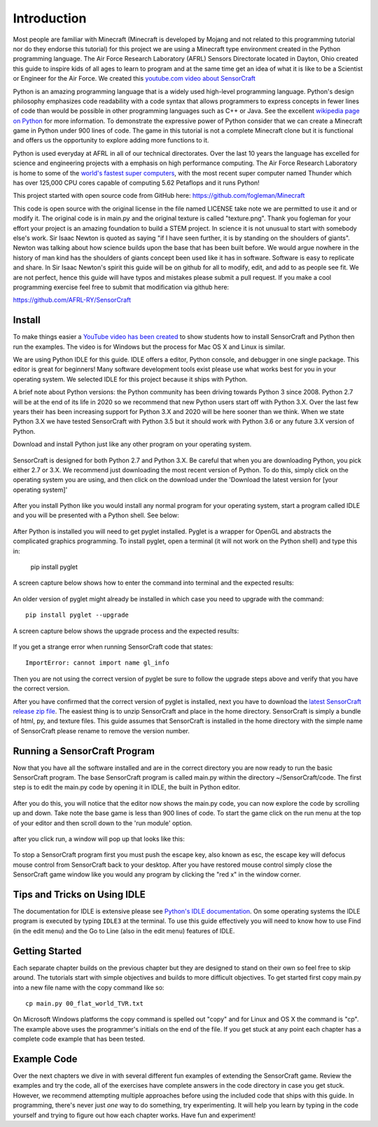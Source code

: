 ============
Introduction
============

Most people are familiar with Minecraft (Minecraft is developed by Mojang and
not related to this programming tutorial nor do they endorse this tutorial) for
this project we are using a Minecraft type environment created in the Python
programming language. The Air Force Research Laboratory (AFRL) Sensors
Directorate  located in Dayton, Ohio created this guide to inspire kids of all
ages to learn to program and at the same time get an idea of what it is like to
be a Scientist or Engineer for the Air Force. We created this `youtube.com
video about SensorCraft <https://youtu.be/W94dtE1kx7Q>`_

Python is an amazing programming language that is a widely used high-level
programming language.  Python's design philosophy emphasizes code readability
with a code syntax that allows programmers to express concepts in fewer lines of
code than would be possible in other programming languages such as C++ or Java.
See the excellent `wikipedia page on Python
<https://en.wikipedia.org/wiki/Python_(programming_language)>`_  for more
information. To demonstrate the expressive power of Python consider that we can
create a Minecraft game in Python under 900 lines of code.  The game in this
tutorial is not a complete Minecraft clone but it is functional and offers us
the opportunity to explore adding more functions to it.

Python is used everyday at AFRL in all of our technical directorates.  Over the
last 10 years the language has excelled for science and engineering projects
with a emphasis on high performance computing. The Air Force Research Laboratory
is home to some of the `world's  fastest super computers
<http://www.top500.org/site/49284>`_,  with the most recent super computer named
Thunder which has over 125,000 CPU cores capable of computing 5.62 Petaflops and
it runs Python!

This project started with open source code from GitHub here:
https://github.com/fogleman/Minecraft

This code is open source with the original license in the file named LICENSE
take note we are permitted to use it and or modify it.  The original code is in
main.py and the original texture is called "texture.png".  Thank you fogleman
for your effort your project is an amazing foundation to build a STEM project. 
In science it is not unusual to start with somebody else's work. Sir Isaac
Newton is quoted as saying "if I have seen further, it is by standing on the
shoulders of giants". Newton was talking about how science builds upon the base
that has been built before.  We would argue nowhere in the history of man kind
has the shoulders of giants concept been used like it has in software. Software
is easy to  replicate and share.  In Sir Isaac Newton's spirit this guide will
be on github for all to modify, edit, and add to as people see fit. We are not
perfect, hence this guide will have typos and mistakes please submit a
pull request.  If you make a cool programming exercise feel free to
submit that modification via github here:

https://github.com/AFRL-RY/SensorCraft


Install
-------

To make things easier a `YouTube video has been created
<https://www.youtube.com/>`_ to show students how to install SensorCraft and
Python then run the examples.  The video is for Windows but the
process for Mac OS X and Linux is similar.

We are using Python IDLE for this guide. IDLE offers a editor, Python console, 
and debugger in one single package. This editor is great for beginners!  Many 
software development tools exist please use what works best for you in your 
operating system.  We selected IDLE for this project because it ships with 
Python.  

A brief note about Python versions: the Python community has been driving
towards Python 3 since 2008.  Python 2.7 will be at the end of its life in 2020
so we recommend that new Python users start off with Python 3.X.  Over the
last few years their has been increasing support for Python 3.X and 2020
will be here sooner than we think.  When we state Python 3.X we have tested
SensorCraft with Python 3.5 but it should work with Python 3.6 or any 
future 3.X version of Python.

Download and install Python just like any other program on 
your operating system.  

.. figure:: ../images/PythonDownload.png
    :align: center
    :alt: Python_Download

SensorCraft is designed for both Python 2.7 and Python 3.X.  Be careful that when 
you are downloading Python, you pick either 2.7  or 3.X.  
We recommend just downloading the most recent version of Python. To do
this, simply click on the operating system you are using, and then 
click on the download under the 'Download the latest version for 
[your operating system]'

.. figure:: ../images/MostRecentDownload.png
    :align: center
    :alt: Most_Recent_Download

After you install Python like you would install any normal program for your
operating system, start a program called IDLE and you will be presented with a Python shell. See below:

.. figure:: ../images/pythonshell.png
    :align: center
    :scale: 50 %
    :alt: shell

After Python is installed you will need
to get pyglet installed.  Pyglet is a wrapper for OpenGL and abstracts the
complicated graphics programming.  To install pyglet, open a terminal (it will not work on the Python shell) and type this in:

    pip install pyglet

A screen capture below shows how to enter the command into terminal and the
expected results:

.. figure:: ../images/install_pyglet.png
    :align: center
    :alt: install_pyglet

An older version of pyglet
might already be installed in which case you need to upgrade with the command::

    pip install pyglet --upgrade

A screen capture below shows the upgrade process and the expected results:

.. figure:: ../images/install_pyglet_upgrade.png
    :align: center
    :alt: install_pyglet_upgrade

If you get a strange error when running SensorCraft code that states::

    ImportError: cannot import name gl_info

Then you are not using the correct version of pyglet be sure to follow the
upgrade steps above and verify that you have the correct version.

After you have confirmed that the correct version of pyglet is installed, next
you have to download the `latest SensorCraft release zip file
<https://github.com/rovitotv/SensorCraft/releases/latest>`_.  The easiest thing
is to unzip SensorCraft and place in the home directory.  SensorCraft is simply
a bundle of html, py, and texture files.  This guide assumes that SensorCraft is
installed in the home directory with the simple name of SensorCraft please
rename to remove the version number.


Running a SensorCraft Program
-----------------------------

Now that you have all the software installed and are in the correct directory
you are now ready to run the basic SensorCraft program.  The base SensorCraft
program is called main.py within the directory ~/SensorCraft/code. The first
step is to edit the main.py code by opening it in IDLE, the built in Python
editor.
    
.. figure:: ../images/open_file_1.png
    :align: center
    :alt: open_file_1

.. figure:: ../images/open_file_2.png
    :align: center
    :alt: open_file_2

.. figure:: ../images/open_file_3.png
    :align: center
    :alt: open_file_3

After you do this, you will notice that the editor now shows the
main.py code, you can now explore the code by scrolling up and down.  Take
note the base game is less than 900 lines of code.  To start the game click 
on the run menu at the top of your editor and then scroll down to the 'run 
module' option.

.. figure:: ../images/run_program_1.png
    :align: center
    :alt: run_program_1

after you click run, a window will pop up that looks like this:

.. figure:: ../images/run_program_2.png
    :align: center
    :alt: run_program_2

To stop a SensorCraft program first you must push the escape key, also
known as esc, the escape key will defocus mouse control from SensorCraft back 
to your desktop. After you have restored mouse control simply close the 
SensorCraft game window like you would any program by clicking the "red x" in
the window corner.


Tips and Tricks on Using IDLE
-----------------------------

The documentation for IDLE is extensive please see 
`Python's IDLE documentation <https://docs.python.org/3/library/idle.html>`_.
On some operating systems the IDLE program is executed by typing ``IDLE3`` at 
the terminal.  To use this guide effectively you will need to know how to use
Find (in the edit menu) and the Go to Line (also in the edit menu) features of 
IDLE.  

Getting Started
---------------

Each separate chapter builds on the previous chapter but they are designed
to stand on their own so feel free to skip around.  The tutorials start with
simple objectives and builds to more difficult objectives. To get started first
copy main.py into a new file name with the copy command like so::

    cp main.py 00_flat_world_TVR.txt

On Microsoft Windows platforms the copy command is spelled out "copy" and for
Linux and OS X the command is "cp".  The example above uses the programmer's
initials on the end of the file. If you get stuck at any point each chapter
has a complete code example that has been tested.    


Example Code
------------

Over the next chapters we dive in with several different fun examples of
extending the SensorCraft game.  Review the examples and try the code, all of 
the exercises have complete answers in the code directory in case you get 
stuck. However, we recommend attempting multiple approaches before using the
included code that ships with this guide. In programming, there's never just 
*one* way to do something, try experimenting. It will help you learn by typing
in the code yourself and trying to figure out how each chapter works. Have fun
and experiment!